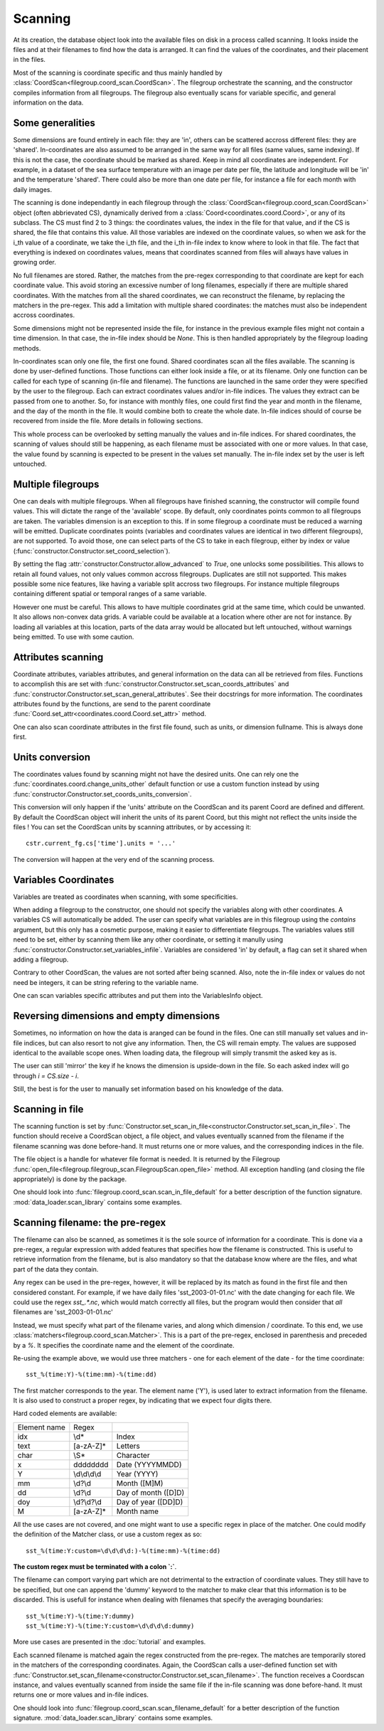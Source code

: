 
.. currentmodule :: data_loader

Scanning
========

At its creation, the database object look into the available
files on disk in a process called scanning.
It looks inside the files and at their filenames to find
how the data is arranged.
It can find the values of the coordinates, and their placement
in the files.

Most of the scanning is coordinate specific and thus mainly handled
by :class:`CoordScan<filegroup.coord_scan.CoordScan>`.
The filegroup orchestrate the scanning, and the constructor compiles
information from all filegroups.
The filegroup also eventually scans for variable specific, and
general information on the data.


Some generalities
-----------------

Some dimensions are found entirely in each file: they are 'in',
others can be scattered accross different files: they are 'shared'.
In-coordinates are also assumed to be arranged in the same way for all files
(same values, same indexing). If this is not the case, the coordinate should
be marked as shared. Keep in mind all coordinates are independent.
For example, in a dataset of the sea surface temperature with an image per date
per file, the latitude and longitude will be 'in' and the temperature 'shared'.
There could also be more than one date per file, for instance a file for each
month with daily images.

The scanning is done independantly in each filegroup through the
:class:`CoordScan<filegroup.coord_scan.CoordScan>` object
(often abbrievated CS), dynamically derived
from a :class:`Coord<coordinates.coord.Coord>`, or any of its subclass.
The CS must find 2 to 3 things: the coordinates values, the index in the
file for that value, and if the CS is shared, the file that contains this value.
All those variables are indexed on the coordinate values, so when we ask for the
i_th value of a coordinate, we take the i_th file, and the i_th
in-file index to know where to look in that file.
The fact that everything is indexed on coordinates values, means that
coordinates scanned from files will always have values in growing order.

No full filenames are stored. Rather, the matches from the pre-regex
corresponding to that coordinate are kept for each coordinate value.
This avoid storing an excessive number of long filenames, especially if there
are multiple shared coordinates.
With the matches from all the shared coordinates, we can reconstruct the
filename, by replacing the matchers in the pre-regex.
This add a limitation with multiple shared coordinates: the matches must also
be independent accross coordinates.

Some dimensions might not be represented inside the file, for instance
in the previous example files might not contain a time dimension.
In that case, the in-file index should be `None`.
This is then handled appropriately by the filegroup loading methods.

In-coordinates scan only one file, the first one found.
Shared coordinates scan all the files available.
The scanning is done by user-defined functions. Those functions can
either look inside a file, or at its filename.
Only one function can be called for each type of scanning (in-file and
filename).
The functions are launched in the same order they were specified by the user
to the filegroup.
Each can extract coordinates values and/or in-file indices.
The values they extract can be passed from one to another.
So, for instance with monthly files, one could first find the year and month
in the filename, and the day of the month in the file.
It would combine both to create the whole date. In-file indices should
of course be recovered from inside the file.
More details in following sections.

This whole process can be overlooked by setting manually the values and
in-file indices.
For shared coordinates, the scanning of values should still be happening,
as each filename must be associated with one or more values.
In that case, the value found by scanning is expected to be present in
the values set manually. The in-file index set by the user is left untouched.

Multiple filegroups
-------------------

One can deals with multiple filegroups.
When all filegroups have finished scanning, the constructor will compile
found values. This will dictate the range of the 'available' scope.
By default, only coordinates points common to all filegroups are taken.
The variables dimension is an exception to this.
If in some filegroup a coordinate must be reduced a warning will be emitted.
Duplicate coordinates points (variables and
coordinates values are identical in two different filegroups), are not
supported.
To avoid those, one can select parts of the CS to take in each filegroup,
either by index or value (:func:`constructor.Constructor.set_coord_selection`).

By setting the flag :attr:`constructor.Constructor.allow_advanced` to `True`,
one unlocks some possibilities.
This allows to retain all found values, not only values common accross
filegroups.
Duplicates are still not supported.
This makes possible some nice features, like having a variable split
accross two filegroups. For instance multiple filegroups containing
different spatial or temporal ranges of a same variable.

However one must be careful. This allows to have multiple coordinates
grid at the same time, which could be unwanted.
It also allows non-convex data grids. A variable could be available
at a location where other are not for instance. By loading all variables
at this location, parts of the data array would be allocated but left
untouched, without warnings being emitted.
To use with some caution.


Attributes scanning
-------------------

Coordinate attributes, variables attributes, and general information on
the data can all be retrieved from files.
Functions to accomplish this are set with
:func:`constructor.Constructor.set_scan_coords_attributes` and
:func:`constructor.Constructor.set_scan_general_attributes`.
See their docstrings for more information.
The coordinates attributes found by the functions, are send to the
parent coordinate :func:`Coord.set_attr<coordinates.coord.Coord.set_attr>`
method.

One can also scan coordinate attributes in the first file found,
such as units, or dimension fullname. This is always done first.


Units conversion
----------------

The coordinates values found by scanning might not have the desired units.
One can rely one the :func:`coordinates.coord.change_units_other` default function
or use a custom function instead by using
:func:`constructor.Constructor.set_coords_units_conversion`.

This conversion will only happen if the 'units' attribute on the CoordScan
and its parent Coord are defined and different.
By default the CoordScan object will inherit the units of its parent Coord,
but this might not reflect the units inside the files !
You can set the CoordScan units by scanning attributes, or by accessing it::

  cstr.current_fg.cs['time'].units = '...'

The conversion will happen at the very end of the scanning process.


Variables Coordinates
---------------------

Variables are treated as coordinates when scanning, with some specificities.

When adding a filegroup to the constructor, one should not specify
the variables along with other coordinates.
A variables CS will automatically be added.
The user can specify what variables are in this filegroup using the `contains`
argument, but this only has a cosmetic purpose, making it easier to
differentiate filegroups.
The variables values still need to be set, either by scanning them like
any other coordinate, or setting it manully using
:func:`constructor.Constructor.set_variables_infile`.
Variables are considered 'in' by default, a flag can set it shared when
adding a filegroup.

Contrary to other CoordScan, the values are not sorted after being scanned.
Also, note the in-file index or values do not need be integers, it can be
string refering to the variable name.

One can scan variables specific attributes and put them into the
VariablesInfo object.


Reversing dimensions and empty dimensions
-----------------------------------------

Sometimes, no information on how the data is aranged can be found in the files.
One can still manually set values and in-file indices, but can also resort to
not give any information.
Then, the CS will remain empty.
The values are supposed identical to the available scope ones.
When loading data, the filegroup will simply transmit the asked key as is.

The user can still 'mirror' the key if he knows the dimension is upside-down
in the file. So each asked index will go through `i = CS.size - i`.

Still, the best is for the user to manually set information based on his
knowledge of the data.


Scanning in file
----------------

The scanning function is set by
:func:`Constructor.set_scan_in_file<constructor.Constructor.set_scan_in_file>`.
The function should receive a CoordScan object, a file object, and
values eventually scanned from the filename if the filename scanning was
done before-hand.
It must returns one or more values, and the corresponding indices in the file.

The file object is a handle for whatever file format is needed.
It is returned by the Filegroup
:func:`open_file<filegroup.filegroup_scan.FilegroupScan.open_file>`
method.
All exception handling (and closing the file appropriately) is done
by the package.

One should look into :func:`filegroup.coord_scan.scan_in_file_default` for
a better description of the function signature.
:mod:`data_loader.scan_library` contains some examples.


Scanning filename: the pre-regex
--------------------------------

The filename can also be scanned, as sometimes it is the sole source
of information for a coordinate.
This is done via a pre-regex, a regular expression with added features
that specifies how the filename is constructed.
This is useful to retrieve information from the filename, but is also mandatory
so that the database know where are the files, and what part of the data they
contain.

Any regex can be used in the pre-regex, however, it will be replaced
by its match as found in the first file and then considered constant.
For example, if we have daily files 'sst_2003-01-01.nc' with the
date changing for each file. We could use the regex `sst_.*\.nc`, which
would match correctly all files, but the program would then consider that
*all* filenames are 'sst_2003-01-01.nc'

Instead, we must specify what part of the filename varies, and along
which dimension / coordinate.
To this end, we use :class:`matchers<filegroup.coord_scan.Matcher>`.
This is a part of the pre-regex, enclosed in parenthesis and preceded
by a `%`. It specifies the coordinate name and the element of the coordinate.

Re-using the example above, we would use three matchers - one for each
element of the date - for the time coordinate::

  sst_%(time:Y)-%(time:mm)-%(time:dd)

The first matcher corresponds to the year. The element name ('Y'), is
used later to extract information from the filename. It is also
used to construct a proper regex, by indicating that we expect four
digits there.

Hard coded elements are available:

+----------------+-------------------------+--------------------------+
|  Element name  |          Regex          |                          |
+----------------+-------------------------+--------------------------+
|      idx       |          \\d*           |          Index           |
+----------------+-------------------------+--------------------------+
|      text      |        [a-zA-Z]*        |         Letters          |
+----------------+-------------------------+--------------------------+
|      char      |          \\S*           |        Character         |
+----------------+-------------------------+--------------------------+
|        x       |    \d\d\d\d\d\d\d\d     |     Date (YYYYMMDD)      |
+----------------+-------------------------+--------------------------+
|        Y       |      \\d\\d\\d\\d       |       Year (YYYY)        |
+----------------+-------------------------+--------------------------+
|       mm       |         \\d?\\d         |       Month ([M]M)       |
+----------------+-------------------------+--------------------------+
|       dd       |         \\d?\\d         |    Day of month ([D]D)   |
+----------------+-------------------------+--------------------------+
|       doy      |       \\d?\\d?\\d       |   Day of year ([DD]D)    |
+----------------+-------------------------+--------------------------+
|        M       |        [a-zA-Z]*        |        Month name        |
+----------------+-------------------------+--------------------------+


All the use cases are not covered, and one might want to use a specific
regex in place of the matcher. One could modify the definition of the
Matcher class, or use a custom regex as so::

  sst_%(time:Y:custom=\d\d\d\d:)-%(time:mm)-%(time:dd)

**The custom regex must be terminated with a colon `:`**.

The filename can comport varying part which are not detrimental to the
extraction of coordinate values. They still have to be specified, but one
can append the 'dummy' keyword to the matcher to make clear that this
information is to be discarded. This is usefull for instance when dealing
with filenames that specify the averaging boundaries::

  sst_%(time:Y)-%(time:Y:dummy)
  sst_%(time:Y)-%(time:Y:custom=\d\d\d\d:dummy)

More use cases are presented in the :doc:`tutorial` and examples.

Each scanned filename is matched again the regex constructed from
the pre-regex. The matches are temporarily stored in the matchers
of the corresponding coordinates.
Again, the CoordScan calls a user-defined function set with
:func:`Constructor.set_scan_filename<constructor.Constructor.set_scan_filename>`.
The function receives a Coordscan instance, and values eventually scanned from
inside the same file if the in-file scanning was done before-hand.
It must returns one or more values and in-file indices.

One should look into :func:`filegroup.coord_scan.scan_filename_default` for
a better description of the function signature.
:mod:`data_loader.scan_library` contains some examples.
